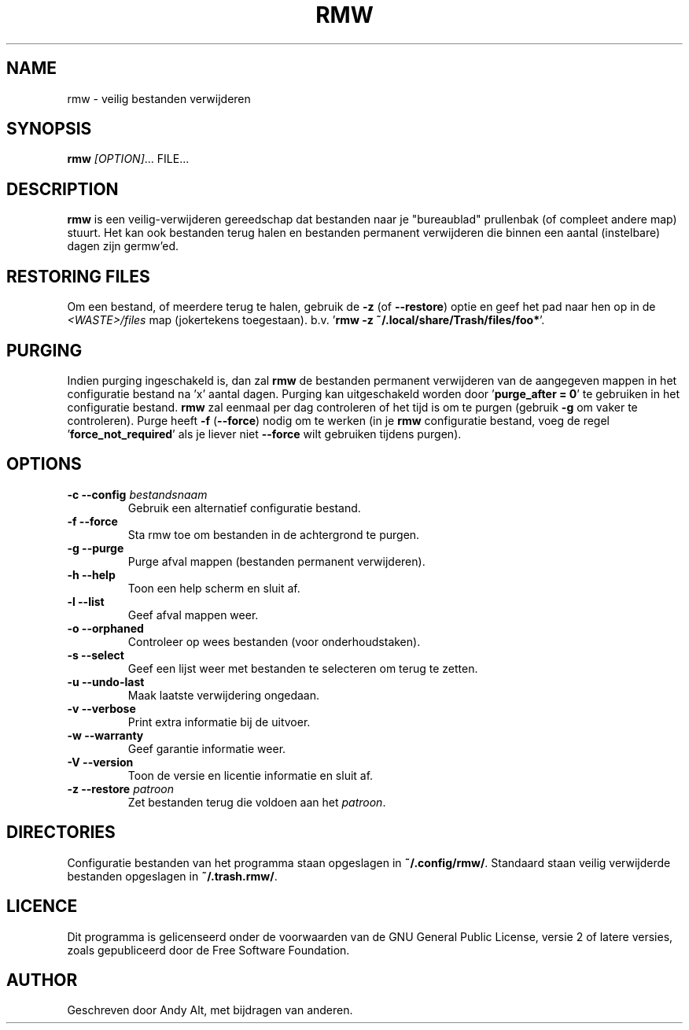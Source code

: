 .TH RMW 1 2017-10-14
.SH NAME
rmw - veilig bestanden verwijderen
.SH SYNOPSIS
\fBrmw\fR \fI[OPTION]\fR... FILE...
.SH DESCRIPTION
\fBrmw\fR is een veilig-verwijderen gereedschap dat bestanden naar je "bureaublad"
prullenbak (of compleet andere map) stuurt. Het kan ook bestanden terug halen en bestanden
permanent verwijderen die binnen een aantal (instelbare) dagen zijn germw'ed.
.SH RESTORING FILES
Om een bestand, of meerdere terug te halen, gebruik de \fB\-z\fR (of \fB\-\-restore\fR) optie
en geef het pad naar hen op in de \fI<WASTE>/files\fR map (jokertekens toegestaan).
b.v. '\fBrmw \-z ~/.local/share/Trash/files/foo*\fR'.
.SH PURGING
Indien purging ingeschakeld is, dan zal \fBrmw\fR de bestanden permanent verwijderen van de
aangegeven mappen in het configuratie bestand na 'x' aantal dagen.
Purging kan uitgeschakeld worden door '\fBpurge_after = 0\fR' te gebruiken in het configuratie bestand.
\fBrmw\fR zal eenmaal per dag controleren of het tijd is om te purgen (gebruik \fB\-g\fR om vaker te controleren).
Purge heeft \fB\-f\fR (\fB\-\-force\fR) nodig om te werken (in je \fBrmw\fR configuratie bestand, voeg
de regel '\fBforce_not_required\fR' als je liever niet \fB\-\-force\fR wilt gebruiken tijdens purgen).
.SH OPTIONS
.TP
\fB\-c \-\-config\fR \fIbestandsnaam\fR
Gebruik een alternatief configuratie bestand.
.TP
\fB\-f \-\-force\fR
Sta rmw toe om bestanden in de achtergrond te purgen.
.TP
\fB\-g \-\-purge\fR
Purge afval mappen (bestanden permanent verwijderen).
.TP
\fB\-h \-\-help\fR
Toon een help scherm en sluit af.
.TP
\fB\-l \-\-list\fR
Geef afval mappen weer.
.TP
\fB\-o \-\-orphaned\fR
Controleer op wees bestanden (voor onderhoudstaken).
.TP
\fB\-s \-\-select\fR
Geef een lijst weer met bestanden te selecteren om terug te zetten.
.TP
\fB\-u \-\-undo-last\fR
Maak laatste verwijdering ongedaan.
.TP
\fB\-v \-\-verbose\fR
Print extra informatie bij de uitvoer.
.TP
\fB\-w \-\-warranty\fR
Geef garantie informatie weer.
.TP
\fB\-V \-\-version\fR
Toon de versie en licentie informatie en sluit af.
.TP
\fB\-z \-\-restore\fR \fIpatroon\fR
Zet bestanden terug die voldoen aan het \fIpatroon\fR.
.SH DIRECTORIES
Configuratie bestanden van het programma staan opgeslagen in \fB~/.config/rmw/\fR.
Standaard staan veilig verwijderde bestanden opgeslagen in \fB~/.trash.rmw/\fR.
.SH LICENCE
Dit programma is gelicenseerd onder de voorwaarden van de GNU General Public License,
versie 2 of latere versies, zoals gepubliceerd door de Free Software Foundation.
.SH AUTHOR
Geschreven door Andy Alt, met bijdragen van anderen.
